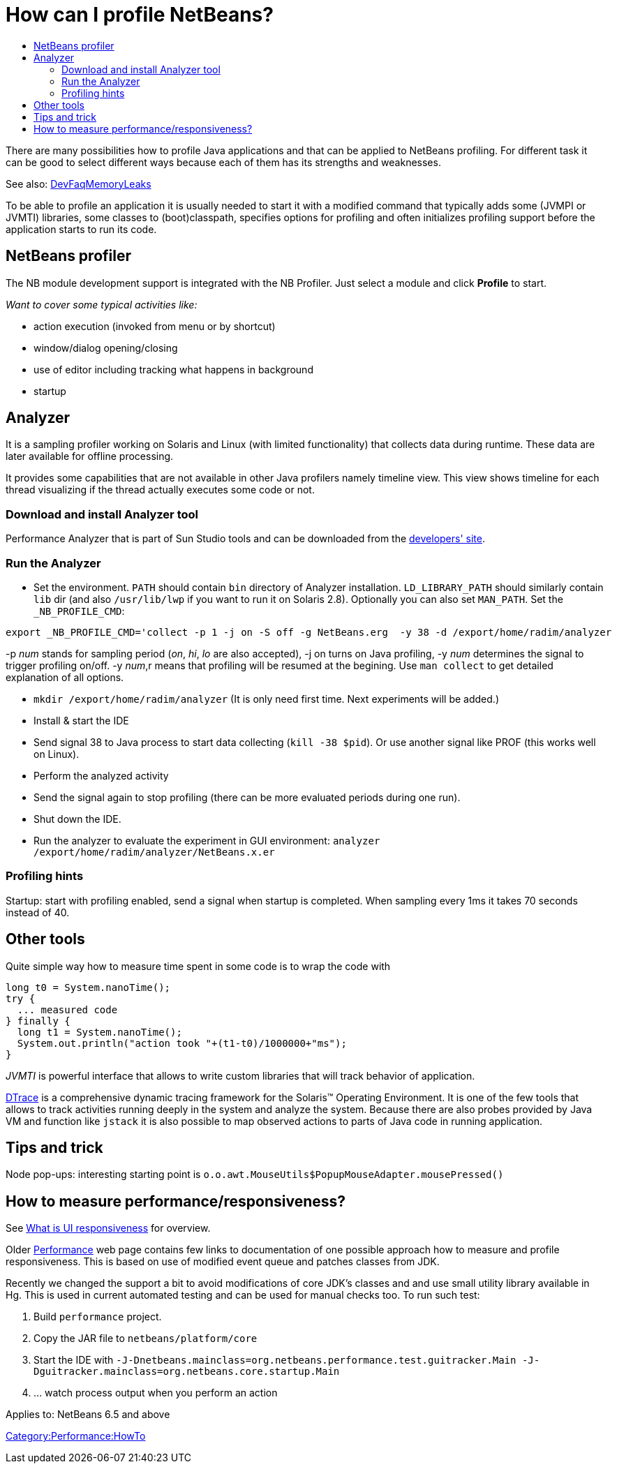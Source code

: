 // 
//     Licensed to the Apache Software Foundation (ASF) under one
//     or more contributor license agreements.  See the NOTICE file
//     distributed with this work for additional information
//     regarding copyright ownership.  The ASF licenses this file
//     to you under the Apache License, Version 2.0 (the
//     "License"); you may not use this file except in compliance
//     with the License.  You may obtain a copy of the License at
// 
//       http://www.apache.org/licenses/LICENSE-2.0
// 
//     Unless required by applicable law or agreed to in writing,
//     software distributed under the License is distributed on an
//     "AS IS" BASIS, WITHOUT WARRANTIES OR CONDITIONS OF ANY
//     KIND, either express or implied.  See the License for the
//     specific language governing permissions and limitations
//     under the License.
//

= How can I profile NetBeans?
:page-layout: wikidev
:page-tags: wiki, devfaq, needsreview
:jbake-status: published
:keywords: Apache NetBeans wiki DevFaqProfiling
:description: Apache NetBeans wiki DevFaqProfiling
:toc: left
:toc-title:
:page-syntax: true
:page-wikidevsection: _development_issues_module_basics_and_classpath_issues_and_information_about_rcpplatform_application_configuration
:page-position: 33

There are many possibilities how to profile Java applications and that can be applied to NetBeans profiling.
For different task it can be good to select different ways because each of them has its strengths and weaknesses.

See also: xref:./DevFaqMemoryLeaks.adoc[DevFaqMemoryLeaks]

To be able to profile an application it is usually needed to start it with a modified command
that typically adds some (JVMPI or JVMTI) libraries, some classes to (boot)classpath, specifies 
options for profiling and often initializes profiling support before the application starts to run its code.

== NetBeans profiler

The NB module development support is integrated with the NB Profiler.
Just select a module and click *Profile* to start.

_Want to cover some typical activities like:_

* action execution (invoked from menu or by shortcut)
* window/dialog opening/closing
* use of editor including tracking what happens in background
* startup

== Analyzer

It is a sampling profiler working on Solaris and Linux (with limited functionality) that collects data during runtime.
These data are later available for offline processing.

It provides some capabilities that are not available in other Java profilers namely timeline view.
This view shows timeline for each thread visualizing if the thread actually executes some code or not.

=== Download and install Analyzer tool

Performance Analyzer that is part of Sun Studio tools and can be downloaded
from the link:http://developers.sun.com/sunstudio/downloads/express.jsp[developers' site].

=== Run the Analyzer

* Set the environment. `PATH` should contain `bin` directory of Analyzer installation. `LD_LIBRARY_PATH` should similarly contain `lib` dir (and also `/usr/lib/lwp` if you want to run it on Solaris 2.8). Optionally you can also set `MAN_PATH`. Set the `_NB_PROFILE_CMD`:
[source,java]
----

export _NB_PROFILE_CMD='collect -p 1 -j on -S off -g NetBeans.erg  -y 38 -d /export/home/radim/analyzer
----



-p _num_ stands for sampling period (_on_, _hi_, _lo_ are also accepted), -j on turns on Java profiling, -y _num_ determines the signal to trigger profiling on/off. -y _num_,r means that profiling will be resumed at the begining. Use `man collect` to get detailed explanation of all options.

* `mkdir /export/home/radim/analyzer` (It is only need first time. Next experiments will be added.)
* Install &amp; start the IDE
* Send signal 38 to Java process to start data collecting (`kill -38 $pid`). Or use another signal like PROF (this works well on Linux).
* Perform the analyzed activity
* Send the signal again to stop profiling (there can be more evaluated periods during one run).
* Shut down the IDE.
* Run the analyzer to evaluate the experiment in GUI environment: `analyzer /export/home/radim/analyzer/NetBeans.x.er`

=== Profiling hints

Startup: start with profiling enabled, send a signal when startup is completed. 
When sampling every 1ms it takes 70 seconds instead of 40.

== Other tools

Quite simple way how to measure time spent in some code is to wrap the code with 

[source,java]
----

long t0 = System.nanoTime();
try {
  ... measured code
} finally {
  long t1 = System.nanoTime();
  System.out.println("action took "+(t1-t0)/1000000+"ms");
}
----

_JVMTI_ is powerful interface that allows to write custom libraries that will track behavior of application.

link:http://www.opensolaris.org/os/community/dtrace/[DTrace] is a comprehensive dynamic tracing framework for the Solaris™ Operating Environment.
It is one of the few tools that allows to track activities running deeply in the system and analyze the system.
Because there are also probes provided by Java VM and function like `jstack` it is also possible to map 
observed actions to parts of Java code in running application.

== Tips and trick

Node pop-ups: interesting starting point is `o.o.awt.MouseUtils$PopupMouseAdapter.mousePressed()`

== How to measure performance/responsiveness?

See link:http://performance.netbeans.org/responsiveness/whatisresponsiveness.html[What is UI responsiveness] for overview.

Older link:http://performance.netbeans.org/[Performance] web page contains few links to documentation of one possible approach 
how to measure and profile responsiveness. 
This is based on use of modified event queue and patches classes from JDK.

Recently we changed the support a bit to avoid modifications of core JDK's classes and and use small utility library 
available in Hg.
This is used in current automated testing and can be used for manual checks too.
To run such test:

1. Build `performance` project.
2. Copy the JAR file to `netbeans/platform/core`
3. Start the IDE with `-J-Dnetbeans.mainclass=org.netbeans.performance.test.guitracker.Main -J-Dguitracker.mainclass=org.netbeans.core.startup.Main`
4. ... watch process output when you perform an action


Applies to: NetBeans 6.5 and above

xref:./Category:Performance:HowTo.adoc[Category:Performance:HowTo]
////
== Apache Migration Information

The content in this page was kindly donated by Oracle Corp. to the
Apache Software Foundation.

This page was exported from link:http://wiki.netbeans.org/DevFaqProfiling[http://wiki.netbeans.org/DevFaqProfiling] , 
that was last modified by NetBeans user Jglick 
on 2010-06-14T20:22:39Z.


*NOTE:* This document was automatically converted to the AsciiDoc format on 2018-02-07, and needs to be reviewed.
////